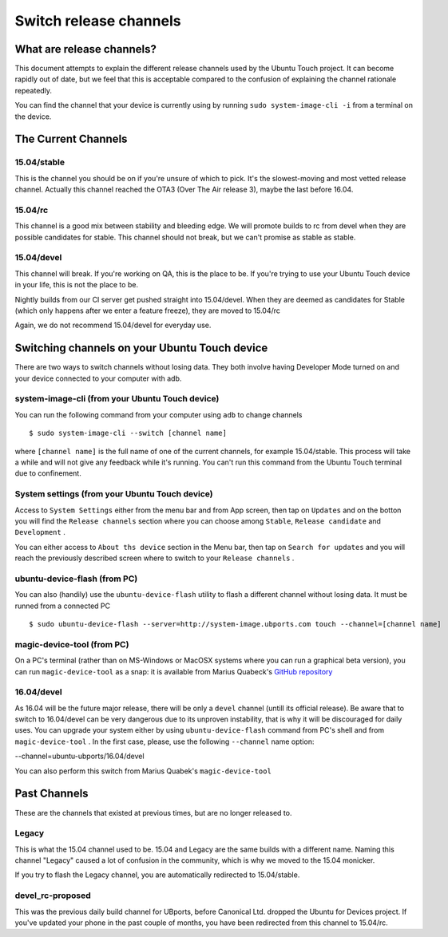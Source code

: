 .. _userguide-advanceduse-switchchannel:
Switch release channels
=======================

What are release channels?
--------------------------

This document attempts to explain the different release channels used by the Ubuntu Touch project. It can become rapidly out of date, but we feel that this is acceptable compared to the confusion of explaining the channel rationale repeatedly.

You can find the channel that your device is currently using by running ``sudo system-image-cli -i`` from a terminal on the device.

The Current Channels
--------------------
15.04/stable
~~~~~~~~~~~~

This is the channel you should be on if you're unsure of which to pick. It's the slowest-moving and most vetted release channel. Actually this channel reached the OTA3 (Over The Air release 3), maybe the last before 16.04.

15.04/rc
~~~~~~~~

This channel is a good mix between stability and bleeding edge. We will promote builds to rc from devel when they are possible candidates for stable. This channel should not break, but we can't promise as stable as stable.

15.04/devel
~~~~~~~~~~~

This channel will break. If you're working on QA, this is the place to be. If you're trying to use your Ubuntu Touch device in your life, this is not the place to be.

Nightly builds from our CI server get pushed straight into 15.04/devel. When they are deemed as candidates for Stable (which only happens after we enter a feature freeze), they are moved to 15.04/rc

Again, we do not recommend 15.04/devel for everyday use.

Switching channels on your Ubuntu Touch device
----------------------------------------------

There are two ways to switch channels without losing data. They both involve having Developer Mode turned on and your device connected to your computer with adb.

system-image-cli (from your Ubuntu Touch device)
~~~~~~~~~~~~~~~~~~~~~~~~~~~~~~~~~~~~~~~~~~~~~~~~

You can run the following command from your computer using ``adb`` to change channels
::

$ sudo system-image-cli --switch [channel name]

where ``[channel name]`` is the full name of one of the current channels, for example 15.04/stable. This process will take a while and will not give any feedback while it's running. You can't run this command from the Ubuntu Touch terminal due to confinement.

System settings (from your Ubuntu Touch device)
~~~~~~~~~~~~~~~~~~~~~~~~~~~~~~~~~~~~~~~~~~~~~~~

Access to ``System Settings`` either from the menu bar and from App screen, then tap on ``Updates`` and on the botton you will find the ``Release channels`` section where you can choose among ``Stable``, ``Release candidate`` and ``Development``
.

You can either access to ``About ths device`` section in the Menu bar, then tap on ``Search for updates`` and you will reach the previously described screen where to switch to your ``Release channels``
.

ubuntu-device-flash (from PC)
~~~~~~~~~~~~~~~~~~~~~~~~~~~~~

You can also (handily) use the ``ubuntu-device-flash`` utility to flash a different channel without losing data. It must be runned from a connected PC
::

$ sudo ubuntu-device-flash --server=http://system-image.ubports.com touch --channel=[channel name]

magic-device-tool (from PC)
~~~~~~~~~~~~~~~~~~~~~~~~~~~

On a PC's terminal (rather than on MS-Windows or MacOSX systems where you can run a graphical beta version), you can run ``magic-device-tool`` as a snap: it is available from Marius Quabeck's `GitHub repository <https://github.com/MariusQuabeck/magic-device-tool>`_ 

16.04/devel
~~~~~~~~~~~

As 16.04 will be the future major release, there will be only a ``devel`` channel (untill its official release). Be aware that to switch to 16.04/devel can be very dangerous due to its unproven instability, that is why it will be discouraged for daily uses.
You can upgrade your system either by using ``ubuntu-device-flash`` command from PC's shell and from ``magic-device-tool``
.
In the first case, please, use the following ``--channel`` name option:

--channel=ubuntu-ubports/16.04/devel

You can also perform this switch from Marius Quabek's ``magic-device-tool``

Past Channels
-------------

These are the channels that existed at previous times, but are no longer released to.

Legacy
~~~~~~

This is what the 15.04 channel used to be. 15.04 and Legacy are the same builds with a different name. Naming this channel "Legacy" caused a lot of confusion in the community, which is why we moved to the 15.04 monicker.

If you try to flash the Legacy channel, you are automatically redirected to 15.04/stable.

devel_rc-proposed
~~~~~~~~~~~~~~~~~

This was the previous daily build channel for UBports, before Canonical Ltd. dropped the Ubuntu for Devices project. If you've updated your phone in the past couple of months, you have been redirected from this channel to 15.04/rc.

